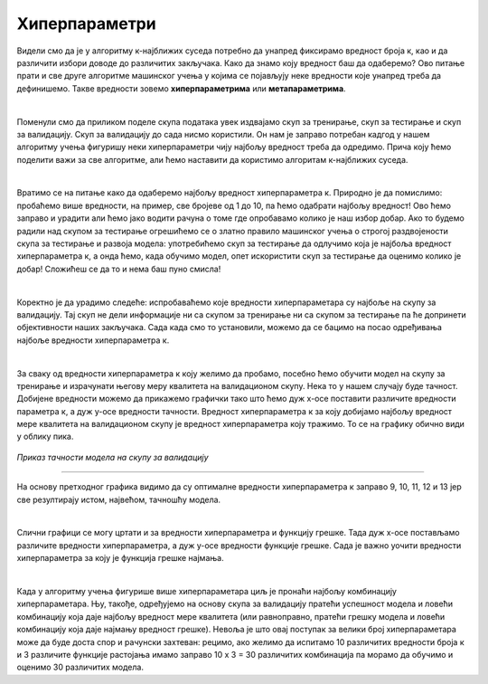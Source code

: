 Хиперпараметри
==============

.. |open| image:: ../../_images/hiper.png
            :width: 400px


Видели смо да је у алгоритму к-најближих суседа потребно да унапред фиксирамо вредност броја к, као и да различити избори доводе до различитих 
закључака. Како да знамо коју вредност баш да одаберемо? Ово питање прати и све друге алгоритме машинског учења у којима се појављују неке 
вредности које унапред треба да дефинишемо. Такве вредности зовемо **хиперпараметрима** или **метапараметрима**. 

|

Поменули смо да приликом поделе скупа података увек издвајамо скуп за тренирање, скуп за тестирање и скуп за валидацију. Скуп за валидацију до 
сада нисмо користили. Он нам је заправо потребан кадгод у нашем алгоритму учења фигуришу неки хиперпараметри чију најбољу вредност треба да одредимо. 
Прича коју ћемо поделити важи за све алгоритме, али ћемо наставити да користимо алгоритам к-најближих суседа. 

|

Вратимо се на питање како да одаберемо најбољу вредност хиперпараметра к. Природно је да помислимо: пробаћемо више вредности, на пример, све 
бројеве од 1 до 10, па ћемо одабрати најбољу вредност! Ово ћемо заправо и урадити али ћемо јако водити рачуна о томе где опробавамо колико је 
наш избор добар. Ако то будемо радили над скупом за тестирање огрешићемо се о златно правило машинског учења о строгој раздвојености скупа за 
тестирање и развоја модела: употребићемо скуп за тестирање да одлучимо која је најбоља вредност хиперпараметра к, а онда ћемо, када обучимо модел, 
опет искористити скуп за тестирање да оценимо колико је добар! Сложићеш се да то и нема баш пуно смисла! 

|

Коректно је да урадимо следеће: испробаваћемо које вредности хиперпараметара су најбоље на скупу за валидацију. Тај скуп не дели информације ни 
са скупом за тренирање ни са скупом за тестирање па ће допринети објективности наших закључака. Сада када смо то установили, можемо да се бацимо 
на посао одређивања најбоље вредности хиперпараметра к. 

|

За сваку од вредности хиперпараметра к коју желимо да пробамо, посебно ћемо обучити модел на скупу за тренирање и израчунати његову меру квалитета 
на валидационом скупу. Нека то у нашем случају буде тачност. Добијене вредности можемо да прикажемо графички тако што ћемо дуж x-осе поставити различите вредности 
параметра к, а дуж y-осе вредности тачности. Вредност хиперпараметра к за коју добијамо најбољу вредност мере квалитета 
на валидационом скупу је вредност хиперпараметра коју тражимо. То се на графику обично види у облику пика.


.. figure:: ../../_images/hiper.png
   :width: 400
   :align: center

*Приказ тачности модела на скупу за валидацију*

-------

На основу претходног графика видимо да су оптималне вредности хиперпараметра к заправо 9, 10, 11, 12 и 13 јер све резултирају истом, највећом, тачношћу модела.

|

Слични графици се могу цртати и за вредности хиперпараметра и функцију грешке. Тада дуж x-осе постављамо различите вредности хиперпараметра, а дуж y-осе
вредности функције грешке. Сада је важно уочити вредности хиперпараметра за коју је функција грешке најмања. 

|

Када у алгоритму учења фигурише више хиперпараметара циљ је пронаћи најбољу комбинацију хиперпараметара. Њу, такође, одређујемо на основу скупа за 
валидацију пратећи успешност модела и ловећи комбинацију која даје најбољу вредност мере квалитета (или равноправно, пратећи грешку модела и ловећи 
комбинацију која даје најмању вредност грешке). Невоља је што овај поступак за велики број хиперпараметара може да буде доста спор и рачунски захтеван: 
рецимо, ако желимо да испитамо 10 различитих вредности броја к и 3 различите функције растојања имамо заправо 10 x 3 = 30 различитих комбинација па 
морамо да обучимо и оценимо 30 различитих модела. 